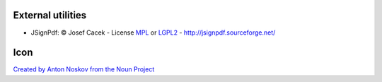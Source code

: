 External utilities
++++++++++++++++++

* JSignPdf: © Josef Cacek - License `MPL <http://www.mozilla.org/MPL>`__ or `LGPL2 <http://www.gnu.org/licenses/old-licenses/lgpl-2.0.html>`__ - http://jsignpdf.sourceforge.net/

Icon
++++

`Created by Anton Noskov from the Noun Project <https://thenounproject.com/search/?q=signed+contract&i=65694>`__
